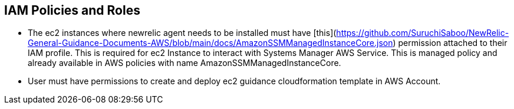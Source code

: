 ## IAM Policies and Roles

* The ec2 instances where newrelic agent needs to be installed must have [this](https://github.com/SuruchiSaboo/NewRelic-General-Guidance-Documents-AWS/blob/main/docs/AmazonSSMManagedInstanceCore.json) permission attached to their IAM profile. This is required for ec2 Instance to interact with Systems Manager AWS Service.
 This is managed policy and already available in AWS policies with name AmazonSSMManagedInstanceCore.

* User must have permissions to create and deploy ec2 guidance cloudformation template in AWS Account. 